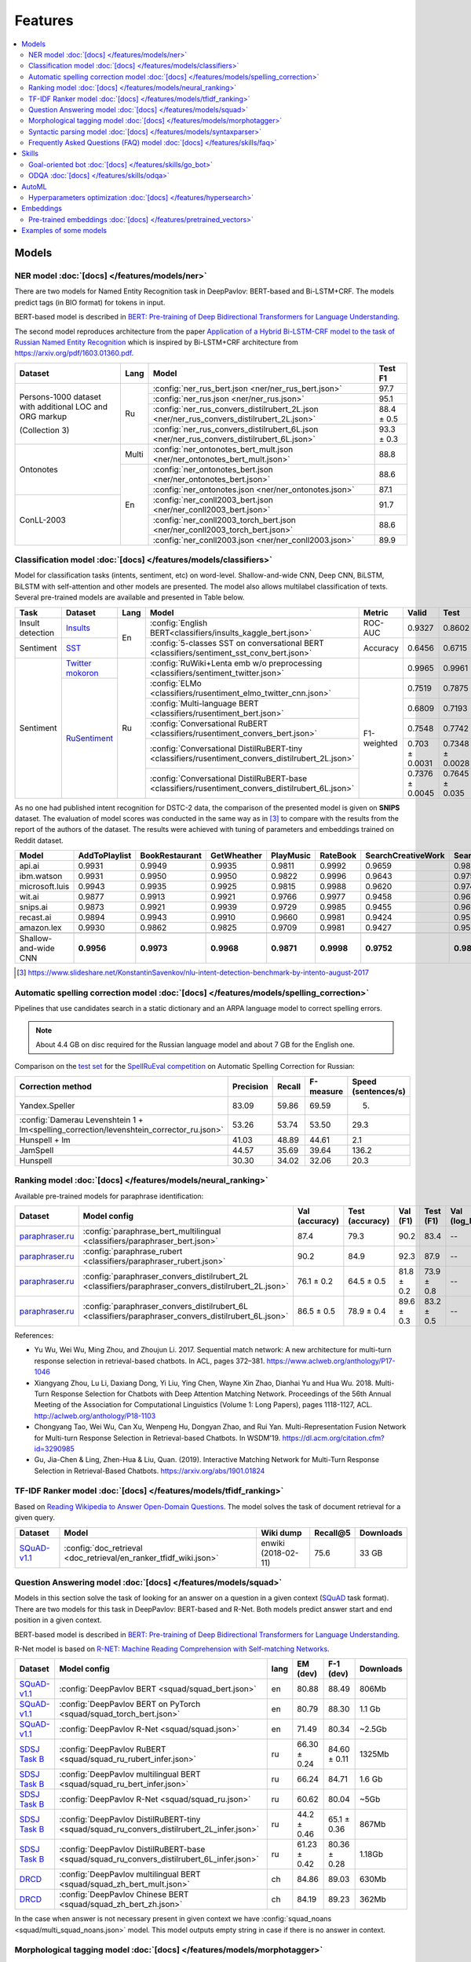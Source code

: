 Features
========

.. contents:: :local:

Models
------

NER model :doc:`[docs] </features/models/ner>`
~~~~~~~~~~~~~~~~~~~~~~~~~~~~~~~~~~~~~~~~~~~~~~

There are two models for Named Entity Recognition task in DeepPavlov:
BERT-based and Bi-LSTM+CRF. The models predict tags (in BIO format) for tokens
in input.

BERT-based model is described in  `BERT: Pre-training of Deep Bidirectional Transformers for Language Understanding
<https://arxiv.org/abs/1810.04805>`__.

The second model reproduces architecture from the paper `Application
of a Hybrid Bi-LSTM-CRF model to the task of Russian Named Entity Recognition <https://arxiv.org/pdf/1709.09686.pdf>`__
which is inspired by Bi-LSTM+CRF architecture from https://arxiv.org/pdf/1603.01360.pdf.

+---------------------------------------------------------+-------+--------------------------------------------------------------------------------------------+-------------+
| Dataset                                                 | Lang  | Model                                                                                      |   Test F1   |
+=========================================================+=======+============================================================================================+=============+
| Persons-1000 dataset with additional LOC and ORG markup | Ru    | :config:`ner_rus_bert.json <ner/ner_rus_bert.json>`                                        |    97.7     |
+                                                         +       +--------------------------------------------------------------------------------------------+-------------+
| (Collection 3)                                          |       | :config:`ner_rus.json <ner/ner_rus.json>`                                                  |    95.1     |
+                                                         +       +--------------------------------------------------------------------------------------------+-------------+
|                                                         |       | :config:`ner_rus_convers_distilrubert_2L.json  <ner/ner_rus_convers_distilrubert_2L.json>` |  88.4 ± 0.5 |
+                                                         +       +--------------------------------------------------------------------------------------------+-------------+
|                                                         |       | :config:`ner_rus_convers_distilrubert_6L.json  <ner/ner_rus_convers_distilrubert_6L.json>` |  93.3 ± 0.3 |
+---------------------------------------------------------+-------+--------------------------------------------------------------------------------------------+-------------+
| Ontonotes                                               | Multi | :config:`ner_ontonotes_bert_mult.json <ner/ner_ontonotes_bert_mult.json>`                  |    88.8     |
+                                                         +-------+--------------------------------------------------------------------------------------------+-------------+
|                                                         | En    | :config:`ner_ontonotes_bert.json <ner/ner_ontonotes_bert.json>`                            |    88.6     |
+                                                         +       +--------------------------------------------------------------------------------------------+-------------+
|                                                         |       | :config:`ner_ontonotes.json <ner/ner_ontonotes.json>`                                      |    87.1     |
+---------------------------------------------------------+       +--------------------------------------------------------------------------------------------+-------------+
| ConLL-2003                                              |       | :config:`ner_conll2003_bert.json <ner/ner_conll2003_bert.json>`                            |    91.7     |
+                                                         +       +--------------------------------------------------------------------------------------------+-------------+
|                                                         |       | :config:`ner_conll2003_torch_bert.json <ner/ner_conll2003_torch_bert.json>`                |    88.6     |
+                                                         +       +--------------------------------------------------------------------------------------------+-------------+
|                                                         |       | :config:`ner_conll2003.json <ner/ner_conll2003.json>`                                      |    89.9     |
+---------------------------------------------------------+-------+--------------------------------------------------------------------------------------------+-------------+

Classification model :doc:`[docs] </features/models/classifiers>`
~~~~~~~~~~~~~~~~~~~~~~~~~~~~~~~~~~~~~~~~~~~~~~~~~~~~~~~~~~~~~~~~~

Model for classification tasks (intents, sentiment, etc) on word-level. Shallow-and-wide CNN, Deep CNN, BiLSTM,
BiLSTM with self-attention and other models are presented. The model also allows multilabel classification of texts.
Several pre-trained models are available and presented in Table below.


+------------------+---------------------+------+----------------------------------------------------------------------------------------------------+-------------+------------------+-----------------+-----------+
| Task             | Dataset             | Lang | Model                                                                                              | Metric      | Valid            | Test            | Downloads |
+==================+=====================+======+====================================================================================================+=============+==================+=================+===========+
| Insult detection | `Insults`_          | En   | :config:`English BERT<classifiers/insults_kaggle_bert.json>`                                       | ROC-AUC     | 0.9327           | 0.8602          |  1.1 Gb   |
+------------------+---------------------+      +----------------------------------------------------------------------------------------------------+-------------+------------------+-----------------+-----------+
| Sentiment        | `SST`_              |      | :config:`5-classes SST on conversational BERT <classifiers/sentiment_sst_conv_bert.json>`          | Accuracy    | 0.6456           | 0.6715          |  400 Mb   |
+------------------+---------------------+------+----------------------------------------------------------------------------------------------------+-------------+------------------+-----------------+-----------+
| Sentiment        | `Twitter mokoron`_  | Ru   | :config:`RuWiki+Lenta emb w/o preprocessing <classifiers/sentiment_twitter.json>`                  |             | 0.9965           | 0.9961          |  6.2 Gb   |
+                  +---------------------+      +----------------------------------------------------------------------------------------------------+-------------+------------------+-----------------+-----------+
|                  | `RuSentiment`_      |      | :config:`ELMo <classifiers/rusentiment_elmo_twitter_cnn.json>`                                     | F1-weighted | 0.7519           | 0.7875          |  700 Mb   |
+                  +                     +      +----------------------------------------------------------------------------------------------------+             +------------------+-----------------+-----------+
|                  |                     |      | :config:`Multi-language BERT <classifiers/rusentiment_bert.json>`                                  |             | 0.6809           | 0.7193          |  1900 Mb  |
+                  +                     +      +----------------------------------------------------------------------------------------------------+             +------------------+-----------------+-----------+
|                  |                     |      | :config:`Conversational RuBERT <classifiers/rusentiment_convers_bert.json>`                        |             | 0.7548           | 0.7742          |  657 Mb   |
+                  +                     +      +----------------------------------------------------------------------------------------------------+             +------------------+-----------------+-----------+
|                  |                     |      | :config:`Conversational DistilRuBERT-tiny <classifiers/rusentiment_convers_distilrubert_2L.json>`  |             |  0.703 ± 0.0031  | 0.7348 ± 0.0028 |  690 Mb   |
+                  +                     +      +----------------------------------------------------------------------------------------------------+             +------------------+-----------------+-----------+
|                  |                     |      | :config:`Conversational DistilRuBERT-base <classifiers/rusentiment_convers_distilrubert_6L.json>`  |             |  0.7376 ± 0.0045 | 0.7645 ± 0.035  |  1.0 Gb   |
+------------------+---------------------+------+----------------------------------------------------------------------------------------------------+-------------+------------------+-----------------+-----------+

.. _`DSTC 2`: http://camdial.org/~mh521/dstc/
.. _`SNIPS-2017`: https://github.com/snipsco/nlu-benchmark/tree/master/2017-06-custom-intent-engines
.. _`Insults`: https://www.kaggle.com/c/detecting-insults-in-social-commentary
.. _`AG News`: https://www.di.unipi.it/~gulli/AG_corpus_of_news_articles.html
.. _`Twitter mokoron`: http://study.mokoron.com/
.. _`RuSentiment`: http://text-machine.cs.uml.edu/projects/rusentiment/
.. _`Yahoo-L31`: https://webscope.sandbox.yahoo.com/catalog.php?datatype=l
.. _`Yahoo-L6`: https://webscope.sandbox.yahoo.com/catalog.php?datatype=l
.. _`SST`: https://nlp.stanford.edu/sentiment/index.html

As no one had published intent recognition for DSTC-2 data, the
comparison of the presented model is given on **SNIPS** dataset. The
evaluation of model scores was conducted in the same way as in [3]_ to
compare with the results from the report of the authors of the dataset.
The results were achieved with tuning of parameters and embeddings
trained on Reddit dataset.

+------------------------+-----------------+------------------+---------------+--------------+--------------+----------------------+------------------------+
| Model                  | AddToPlaylist   | BookRestaurant   | GetWheather   | PlayMusic    | RateBook     | SearchCreativeWork   | SearchScreeningEvent   |
+========================+=================+==================+===============+==============+==============+======================+========================+
| api.ai                 | 0.9931          | 0.9949           | 0.9935        | 0.9811       | 0.9992       | 0.9659               | 0.9801                 |
+------------------------+-----------------+------------------+---------------+--------------+--------------+----------------------+------------------------+
| ibm.watson             | 0.9931          | 0.9950           | 0.9950        | 0.9822       | 0.9996       | 0.9643               | 0.9750                 |
+------------------------+-----------------+------------------+---------------+--------------+--------------+----------------------+------------------------+
| microsoft.luis         | 0.9943          | 0.9935           | 0.9925        | 0.9815       | 0.9988       | 0.9620               | 0.9749                 |
+------------------------+-----------------+------------------+---------------+--------------+--------------+----------------------+------------------------+
| wit.ai                 | 0.9877          | 0.9913           | 0.9921        | 0.9766       | 0.9977       | 0.9458               | 0.9673                 |
+------------------------+-----------------+------------------+---------------+--------------+--------------+----------------------+------------------------+
| snips.ai               | 0.9873          | 0.9921           | 0.9939        | 0.9729       | 0.9985       | 0.9455               | 0.9613                 |
+------------------------+-----------------+------------------+---------------+--------------+--------------+----------------------+------------------------+
| recast.ai              | 0.9894          | 0.9943           | 0.9910        | 0.9660       | 0.9981       | 0.9424               | 0.9539                 |
+------------------------+-----------------+------------------+---------------+--------------+--------------+----------------------+------------------------+
| amazon.lex             | 0.9930          | 0.9862           | 0.9825        | 0.9709       | 0.9981       | 0.9427               | 0.9581                 |
+------------------------+-----------------+------------------+---------------+--------------+--------------+----------------------+------------------------+
+------------------------+-----------------+------------------+---------------+--------------+--------------+----------------------+------------------------+
| Shallow-and-wide CNN   | **0.9956**      | **0.9973**       | **0.9968**    | **0.9871**   | **0.9998**   | **0.9752**           | **0.9854**             |
+------------------------+-----------------+------------------+---------------+--------------+--------------+----------------------+------------------------+

.. [3] https://www.slideshare.net/KonstantinSavenkov/nlu-intent-detection-benchmark-by-intento-august-2017


Automatic spelling correction model :doc:`[docs] </features/models/spelling_correction>`
~~~~~~~~~~~~~~~~~~~~~~~~~~~~~~~~~~~~~~~~~~~~~~~~~~~~~~~~~~~~~~~~~~~~~~~~~~~~~~~~~~~~~~~~

Pipelines that use candidates search in a static dictionary and an ARPA language model to correct spelling errors.

.. note::

    About 4.4 GB on disc required for the Russian language model and about 7 GB for the English one.

Comparison on the `test set <http://www.dialog-21.ru/media/3838/test_sample_testset.txt>`__ for the `SpellRuEval
competition <http://www.dialog-21.ru/en/evaluation/2016/spelling_correction/>`__
on Automatic Spelling Correction for Russian:

+-----------------------------------------------------------------------------------------+-----------+--------+-----------+---------------------+
| Correction method                                                                       | Precision | Recall | F-measure | Speed (sentences/s) |
+=========================================================================================+===========+========+===========+=====================+
| Yandex.Speller                                                                          | 83.09     | 59.86  | 69.59     | 5.                  |
+-----------------------------------------------------------------------------------------+-----------+--------+-----------+---------------------+
| :config:`Damerau Levenshtein 1 + lm<spelling_correction/levenshtein_corrector_ru.json>` | 53.26     | 53.74  | 53.50     | 29.3                |
+-----------------------------------------------------------------------------------------+-----------+--------+-----------+---------------------+
| Hunspell + lm                                                                           | 41.03     | 48.89  | 44.61     | 2.1                 |
+-----------------------------------------------------------------------------------------+-----------+--------+-----------+---------------------+
| JamSpell                                                                                | 44.57     | 35.69  | 39.64     | 136.2               |
+-----------------------------------------------------------------------------------------+-----------+--------+-----------+---------------------+
| Hunspell                                                                                | 30.30     | 34.02  | 32.06     | 20.3                |
+-----------------------------------------------------------------------------------------+-----------+--------+-----------+---------------------+



Ranking model :doc:`[docs] </features/models/neural_ranking>`
~~~~~~~~~~~~~~~~~~~~~~~~~~~~~~~~~~~~~~~~~~~~~~~~~~~~~~~~~~~~~

Available pre-trained models for paraphrase identification:

.. table::
   :widths: auto

   +------------------------+------------------------------------------------------------------------------------------------------+----------------+-----------------+------------+------------+----------------+-----------------+-----------+
   |    Dataset             | Model config                                                                                         | Val (accuracy) | Test (accuracy) | Val (F1)   | Test (F1)  | Val (log_loss) | Test (log_loss) | Downloads |
   +========================+======================================================================================================+================+=================+============+============+================+=================+===========+
   | `paraphraser.ru`_      | :config:`paraphrase_bert_multilingual <classifiers/paraphraser_bert.json>`                           |   87.4         |   79.3          |   90.2     |  83.4      |   --           |   --            | 1330M     |
   +------------------------+------------------------------------------------------------------------------------------------------+----------------+-----------------+------------+------------+----------------+-----------------+-----------+
   | `paraphraser.ru`_      | :config:`paraphrase_rubert <classifiers/paraphraser_rubert.json>`                                    |   90.2         |   84.9          |   92.3     |  87.9      |   --           |   --            | 1325M     |
   +------------------------+------------------------------------------------------------------------------------------------------+----------------+-----------------+------------+------------+----------------+-----------------+-----------+
   | `paraphraser.ru`_      | :config:`paraphraser_convers_distilrubert_2L <classifiers/paraphraser_convers_distilrubert_2L.json>` |  76.1 ± 0.2    |  64.5 ± 0.5     | 81.8 ± 0.2 | 73.9 ± 0.8 |   --           |   --            | 618M      |
   +------------------------+------------------------------------------------------------------------------------------------------+----------------+-----------------+------------+------------+----------------+-----------------+-----------+
   | `paraphraser.ru`_      | :config:`paraphraser_convers_distilrubert_6L <classifiers/paraphraser_convers_distilrubert_6L.json>` |  86.5 ± 0.5    |  78.9 ± 0.4     | 89.6 ± 0.3 | 83.2 ± 0.5 |   --           |   --            | 930M      |
   +------------------------+------------------------------------------------------------------------------------------------------+----------------+-----------------+------------+------------+----------------+-----------------+-----------+

.. _`paraphraser.ru`: https://paraphraser.ru/


References:

* Yu Wu, Wei Wu, Ming Zhou, and Zhoujun Li. 2017. Sequential match network: A new architecture for multi-turn response selection in retrieval-based chatbots. In ACL, pages 372–381. https://www.aclweb.org/anthology/P17-1046

* Xiangyang Zhou, Lu Li, Daxiang Dong, Yi Liu, Ying Chen, Wayne Xin Zhao, Dianhai Yu and Hua Wu. 2018. Multi-Turn Response Selection for Chatbots with Deep Attention Matching Network. Proceedings of the 56th Annual Meeting of the Association for Computational Linguistics (Volume 1: Long Papers), pages 1118-1127, ACL. http://aclweb.org/anthology/P18-1103

* Chongyang Tao, Wei Wu, Can Xu, Wenpeng Hu, Dongyan Zhao, and Rui Yan. Multi-Representation Fusion Network for Multi-turn Response Selection in Retrieval-based Chatbots. In WSDM'19. https://dl.acm.org/citation.cfm?id=3290985

* Gu, Jia-Chen & Ling, Zhen-Hua & Liu, Quan. (2019). Interactive Matching Network for Multi-Turn Response Selection in Retrieval-Based Chatbots. https://arxiv.org/abs/1901.01824



TF-IDF Ranker model :doc:`[docs] </features/models/tfidf_ranking>`
~~~~~~~~~~~~~~~~~~~~~~~~~~~~~~~~~~~~~~~~~~~~~~~~~~~~~~~~~~~~~~~~~~

Based on `Reading Wikipedia to Answer Open-Domain Questions <https://github.com/facebookresearch/DrQA/>`__. The model solves the task of document retrieval for a given query.

+---------------+-------------------------------------------------------------------+----------------------+-----------------+-----------+
| Dataset       | Model                                                             |  Wiki dump           |  Recall@5       | Downloads |
+===============+========================================================+==========+======================+=================+===========+
| `SQuAD-v1.1`_ | :config:`doc_retrieval <doc_retrieval/en_ranker_tfidf_wiki.json>` |  enwiki (2018-02-11) |   75.6          | 33 GB     |
+---------------+-------------------------------------------------+-----------------+----------------------+-----------------+-----------+


Question Answering model :doc:`[docs] </features/models/squad>`
~~~~~~~~~~~~~~~~~~~~~~~~~~~~~~~~~~~~~~~~~~~~~~~~~~~~~~~~~~~~~~~

Models in this section solve the task of looking for an answer on a
question in a given context (`SQuAD <https://rajpurkar.github.io/SQuAD-explorer/>`__ task format).
There are two models for this task in DeepPavlov: BERT-based and R-Net. Both models predict answer start and end
position in a given context.

BERT-based model is described in  `BERT: Pre-training of Deep Bidirectional Transformers for Language Understanding
<https://arxiv.org/abs/1810.04805>`__.

R-Net model is based on `R-NET: Machine Reading Comprehension with Self-matching Networks
<https://www.microsoft.com/en-us/research/publication/mcr/>`__.

+----------------+---------------------------------------------------------------------------------------------+-------+----------------+-----------------+-----------------+
|    Dataset     | Model config                                                                                | lang  |    EM (dev)    |    F-1 (dev)    |    Downloads    |
+================+=============================================================================================+=======+================+=================+=================+
| `SQuAD-v1.1`_  | :config:`DeepPavlov BERT <squad/squad_bert.json>`                                           |  en   |     80.88      |     88.49       |     806Mb       |
+----------------+---------------------------------------------------------------------------------------------+-------+----------------+-----------------+-----------------+
| `SQuAD-v1.1`_  | :config:`DeepPavlov BERT on PyTorch <squad/squad_torch_bert.json>`                          |  en   |    80.79       |     88.30       |     1.1 Gb      |
+----------------+---------------------------------------------------------------------------------------------+-------+----------------+-----------------+-----------------+
| `SQuAD-v1.1`_  | :config:`DeepPavlov R-Net <squad/squad.json>`                                               |  en   |     71.49      |     80.34       |     ~2.5Gb      |
+----------------+---------------------------------------------------------------------------------------------+-------+----------------+-----------------+-----------------+
| `SDSJ Task B`_ | :config:`DeepPavlov RuBERT <squad/squad_ru_rubert_infer.json>`                              |  ru   |  66.30 ± 0.24  |   84.60 ± 0.11  |     1325Mb      |
+----------------+---------------------------------------------------------------------------------------------+-------+----------------+-----------------+-----------------+
| `SDSJ Task B`_ | :config:`DeepPavlov multilingual BERT <squad/squad_ru_bert_infer.json>`                     |  ru   |     66.24      |     84.71       |     1.6 Gb      |
+----------------+---------------------------------------------------------------------------------------------+-------+----------------+-----------------+-----------------+
| `SDSJ Task B`_ | :config:`DeepPavlov R-Net <squad/squad_ru.json>`                                            |  ru   |     60.62      |     80.04       |     ~5Gb        |
+----------------+---------------------------------------------------------------------------------------------+-------+----------------+-----------------+-----------------+
| `SDSJ Task B`_ | :config:`DeepPavlov DistilRuBERT-tiny <squad/squad_ru_convers_distilrubert_2L_infer.json>`  |  ru   |  44.2 ± 0.46   |  65.1 ± 0.36    |     867Mb       |
+----------------+---------------------------------------------------------------------------------------------+-------+----------------+-----------------+-----------------+
| `SDSJ Task B`_ | :config:`DeepPavlov DistilRuBERT-base <squad/squad_ru_convers_distilrubert_6L_infer.json>`  |  ru   |  61.23 ± 0.42  |  80.36 ± 0.28   |     1.18Gb      |
+----------------+---------------------------------------------------------------------------------------------+-------+----------------+-----------------+-----------------+
|    `DRCD`_     | :config:`DeepPavlov multilingual BERT <squad/squad_zh_bert_mult.json>`                      |  ch   |     84.86      |     89.03       |     630Mb       |
+----------------+---------------------------------------------------------------------------------------------+-------+----------------+-----------------+-----------------+
|    `DRCD`_     | :config:`DeepPavlov Chinese BERT <squad/squad_zh_bert_zh.json>`                             |  ch   |     84.19      |     89.23       |     362Mb       |
+----------------+---------------------------------------------------------------------------------------------+-------+----------------+-----------------+-----------------+

In the case when answer is not necessary present in given context we have :config:`squad_noans <squad/multi_squad_noans.json>`
model. This model outputs empty string in case if there is no answer in context.


Morphological tagging model :doc:`[docs] </features/models/morphotagger>`
~~~~~~~~~~~~~~~~~~~~~~~~~~~~~~~~~~~~~~~~~~~~~~~~~~~~~~~~~~~~~~~~~~~~~~~~~

We have a BERT-based model for Russian language.
Model takes as input tokenized sentences and outputs the corresponding
sequence of morphological labels in `UD format <http://universaldependencies.org/format.html>`__.

.. table::
    :widths: auto

    +----------------------+--------------------------------------------------------------------------------------------------------------+---------------+----------------+--------------------+
    |    Dataset           | Model                                                                                                        | Word accuracy | Sent. accuracy | Download size (MB) |
    +======================+==============================================================================================================+===============+================+====================+
    | `UD2.3`_ (Russian)   | `UD Pipe 2.3`_ (Straka et al., 2017)                                                                         |    93.5       |                |                    |
    |                      +--------------------------------------------------------------------------------------------------------------+---------------+----------------+--------------------+
    |                      | `UD Pipe Future`_ (Straka et al., 2018)                                                                      |    96.90      |                |                    |
    |                      +--------------------------------------------------------------------------------------------------------------+---------------+----------------+--------------------+
    |                      | :config:`BERT-based model <morpho_tagger/BERT/morpho_ru_syntagrus_bert.json>`                                |    97.83      |     72.02      |       661          |
    +----------------------+--------------------------------------------------------------------------------------------------------------+---------------+----------------+--------------------+

.. _`UD2.3`: http://hdl.handle.net/11234/1-2895
.. _`UD Pipe 2.3`: http://ufal.mff.cuni.cz/udpipe
.. _`UD Pipe Future`: https://github.com/CoNLL-UD-2018/UDPipe-Future

Syntactic parsing model :doc:`[docs] </features/models/syntaxparser>`
~~~~~~~~~~~~~~~~~~~~~~~~~~~~~~~~~~~~~~~~~~~~~~~~~~~~~~~~~~~~~~~~~~~~~~~~~

We have a biaffine model for syntactic parsing based on RuBERT.
It achieves the highest known labeled attachments score of 93.7%
on ``ru_syntagrus`` Russian corpus (version UD 2.3).

.. table::
    :widths: auto

    +-------------------------+-------------------------------------------------------------------------------------------+---------+----------+
    |   Dataset               |  Model                                                                                    | UAS     | LAS      |
    +=========================+===========================================================================================+=========+==========+
    | `UD2.3`_ (Russian)      | `UD Pipe 2.3`_ (Straka et al., 2017)                                                      | 90.3    | 89.0     |
    |                         +-------------------------------------------------------------------------------------------+---------+----------+
    |                         | `UD Pipe Future`_ (Straka, 2018)                                                          | 93.0    | 91.5     |
    |                         +-------------------------------------------------------------------------------------------+---------+----------+
    |                         | `UDify (multilingual BERT)`_ (Kondratyuk, 2018)                                           | 94.8    | 93.1     |
    |                         +-------------------------------------------------------------------------------------------+---------+----------+
    |                         | :config:`our BERT model <syntax/syntax_ru_syntagrus_bert.json>`                           | 95.2    | 93.7     |
    +-------------------------+-------------------------------------------------------------------------------------------+---------+----------+

.. _`UD2.3`: http://hdl.handle.net/11234/1-2895
.. _`UD Pipe 2.3`: http://ufal.mff.cuni.cz/udpipe
.. _`UD Pipe Future`: https://github.com/CoNLL-UD-2018/UDPipe-Future
.. _`UDify (multilingual BERT)`: https://github.com/hyperparticle/udify

Frequently Asked Questions (FAQ) model :doc:`[docs] </features/skills/faq>`
~~~~~~~~~~~~~~~~~~~~~~~~~~~~~~~~~~~~~~~~~~~~~~~~~~~~~~~~~~~~~~~~~~~~~~~~~~~

Set of pipelines for FAQ task: classifying incoming question into set of known questions and return prepared answer.
You can build different pipelines based on: tf-idf, weighted fasttext, cosine similarity, logistic regression.


Skills
------

Goal-oriented bot :doc:`[docs] </features/skills/go_bot>`
~~~~~~~~~~~~~~~~~~~~~~~~~~~~~~~~~~~~~~~~~~~~~~~~~~~~~~~~~

Based on Hybrid Code Networks (HCNs) architecture from `Jason D. Williams, Kavosh Asadi,
Geoffrey Zweig, Hybrid Code Networks: practical and efficient end-to-end dialog control
with supervised and reinforcement learning – 2017 <https://arxiv.org/abs/1702.03274>`__.
It allows to predict responses in a goal-oriented dialog. The model is
customizable: embeddings, slot filler and intent classifier can be switched on and off on demand.

ODQA :doc:`[docs] </features/skills/odqa>`
~~~~~~~~~~~~~~~~~~~~~~~~~~~~~~~~~~~~~~~~~~

An open domain question answering skill. The skill accepts free-form questions about the world and outputs an answer
based on its Wikipedia knowledge.


+----------------+--------------------------------------------------------------------+-----------------------+--------+-----------+
| Dataset        | Model config                                                       |  Wiki dump            |   F1   | Downloads |
+================+====================================================================+=======================+========+===========+
| `SQuAD-v1.1`_  | :config:`ODQA <odqa/en_odqa_infer_wiki.json>`                      | enwiki (2018-02-11)   |  35.89 | 9.7Gb     |
+----------------+--------------------------------------------------------------------+-----------------------+--------+-----------+
| `SDSJ Task B`_ | :config:`ODQA <odqa/ru_odqa_infer_wiki.json>`                      | ruwiki (2018-04-01)   |  28.56 | 7.7Gb     |
+----------------+--------------------------------------------------------------------+-----------------------+--------+-----------+
| `SDSJ Task B`_ | :config:`ODQA with RuBERT <odqa/ru_odqa_infer_wiki_rubert.json>`   | ruwiki (2018-04-01)   |  37.83 | 4.3Gb     |
+----------------+--------------------------------------------------------------------+-----------------------+--------+-----------+


AutoML
--------------------

Hyperparameters optimization :doc:`[docs] </features/hypersearch>`
~~~~~~~~~~~~~~~~~~~~~~~~~~~~~~~~~~~~~~~~~~~~~~~~~~~~~~~~~~~~~~~~~~

Hyperparameters optimization by cross-validation for DeepPavlov models
that requires only some small changes in a config file.


Embeddings
----------

Pre-trained embeddings :doc:`[docs] </features/pretrained_vectors>`
~~~~~~~~~~~~~~~~~~~~~~~~~~~~~~~~~~~~~~~~~~~~~~~~~~~~~~~~~~~~~~~~~~~

Word vectors for the Russian language trained on joint `Russian Wikipedia <https://ru.wikipedia.org/>`__ and `Lenta.ru
<https://lenta.ru/>`__ corpora.


Examples of some models
---------------------------

-  Run insults detection model with Telegram interface:

   .. code-block:: bash

      python -m deeppavlov telegram insults_kaggle_bert -d -t <TELEGRAM_TOKEN>

-  Run insults detection model with console interface:

   .. code-block:: bash

      python -m deeppavlov interact insults_kaggle_bert -d

-  Run insults detection model with REST API:

   .. code-block:: bash

      python -m deeppavlov riseapi insults_kaggle_bert -d

-  Predict whether it is an insult on every line in a file:

   .. code-block:: bash

      python -m deeppavlov predict insults_kaggle_bert -d --batch-size 15 < /data/in.txt > /data/out.txt


View `video demo <https://youtu.be/yzoiCa_sMuY>`__ of deployment of a
goal-oriented bot and a slot-filling model with Telegram UI.


.. _`SQuAD-v1.1`: https://arxiv.org/abs/1606.05250
.. _`SDSJ Task B`: https://arxiv.org/abs/1912.09723
.. _`DRCD`: https://arxiv.org/abs/1806.00920
